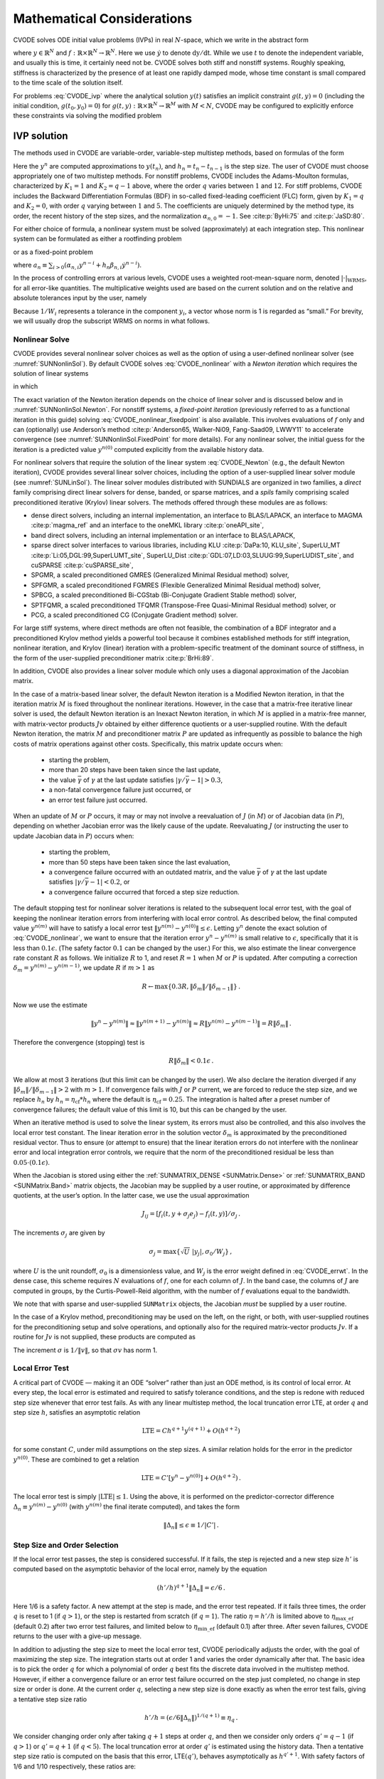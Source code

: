 .. ----------------------------------------------------------------
   SUNDIALS Copyright Start
   Copyright (c) 2002-2024, Lawrence Livermore National Security
   and Southern Methodist University.
   All rights reserved.

   See the top-level LICENSE and NOTICE files for details.

   SPDX-License-Identifier: BSD-3-Clause
   SUNDIALS Copyright End
   ----------------------------------------------------------------

.. _CVODE.Mathematics:

***************************
Mathematical Considerations
***************************

CVODE solves ODE initial value problems (IVPs) in real
:math:`N`-space, which we write in the abstract form

.. math::
   \dot{y} = f(t,y) \, ,\quad y(t_0) = y_0 \,
   :label: CVODE_ivp

where :math:`y \in \mathbb{R}^N` and
:math:`f: \mathbb{R} \times \mathbb{R}^N \rightarrow \mathbb{R}^N`.
Here we use :math:`\dot{y}` to denote :math:`\mathrm dy/\mathrm dt`. While we use
:math:`t` to denote the independent variable, and usually this is time,
it certainly need not be. CVODE solves both stiff and nonstiff
systems. Roughly speaking, stiffness is characterized by the presence of
at least one rapidly damped mode, whose time constant is small compared
to the time scale of the solution itself.

For problems :eq:`CVODE_ivp` where the analytical solution :math:`y(t)`
satisfies an implicit constraint :math:`g(t,y)=0` (including the initial
condition, :math:`g(t_0,y_0)=0`) for
:math:`g(t,y): \mathbb{R} \times \mathbb{R}^N \rightarrow \mathbb{R}^{M}` with
:math:`M<N`,  CVODE may be configured to explicitly enforce these constraints
via solving the modified problem

.. math::
   \begin{aligned}
      \dot{y} &= f(t,y) \, ,\quad y(t_0) = y_0 \, ,\\
      0 &= g(t,y).
   \end{aligned}
   :label: CVODE_ivp_constr


.. _CVODE.Mathematics.ivp_sol:

IVP solution
============

The methods used in CVODE are variable-order, variable-step
multistep methods, based on formulas of the form

.. math::
   \sum_{i = 0}^{K_1} \alpha_{n,i} y^{n-i} +
        h_n \sum_{i = 0}^{K_2} \beta_{n,i} {\dot{y}}^{n-i} = 0 \, .
   :label: CVODE_lmm

Here the :math:`y^n` are computed approximations to :math:`y(t_n)`, and
:math:`h_n = t_n - t_{n-1}` is the step size. The user of CVODE must
choose appropriately one of two multistep methods. For nonstiff
problems, CVODE includes the Adams-Moulton formulas, characterized
by :math:`K_1 = 1` and :math:`K_2 = q-1` above, where the order
:math:`q` varies between :math:`1` and :math:`12`. For stiff problems,
CVODE includes the Backward Differentiation Formulas (BDF) in
so-called fixed-leading coefficient (FLC) form, given by :math:`K_1 = q`
and :math:`K_2 = 0`, with order :math:`q` varying between :math:`1` and
:math:`5`. The coefficients are uniquely determined by the method type,
its order, the recent history of the step sizes, and the normalization
:math:`\alpha_{n,0} = -1`. See :cite:p:`ByHi:75` and
:cite:p:`JaSD:80`.

For either choice of formula, a nonlinear system must be solved
(approximately) at each integration step. This nonlinear system can be
formulated as either a rootfinding problem

.. math::
   F(y^n) \equiv y^n - h_n \beta_{n,0} f(t_n,y^n) - a_n = 0 \, ,
   :label: CVODE_nonlinear

or as a fixed-point problem

.. math::
   G(y^n) \equiv h_n \beta_{n,0} f(t_n,y^n) + a_n = y^n \, .
   :label: CVODE_nonlinear_fixedpoint

where
:math:`a_n\equiv\sum_{i>0}(\alpha_{n,i}y^{n-i}+h_n\beta_{n,i} {\dot{y}}^{n-i})`.

In the process of controlling errors at various levels, CVODE uses a
weighted root-mean-square norm, denoted
:math:`|\cdot|_{\text{WRMS}}`, for all error-like
quantities. The multiplicative weights used are based on the current
solution and on the relative and absolute tolerances input by the user,
namely

.. math::
   W_i = 1 / [\text{rtol} \cdot |y_i| + \text{atol}_i ] \, .
   :label: CVODE_errwt

Because :math:`1/W_i` represents a tolerance in the component
:math:`y_i`, a vector whose norm is 1 is regarded as “small.” For
brevity, we will usually drop the subscript WRMS on norms in what
follows.

.. _CVODE.Mathematics.nls:

Nonlinear Solve
---------------

CVODE provides several nonlinear solver choices as well as the
option of using a user-defined nonlinear solver (see
:numref:`SUNNonlinSol`). By default CVODE solves :eq:`CVODE_nonlinear` with a
*Newton iteration* which requires the solution of linear systems

.. math::
   M [y^{n(m+1)} - y^{n(m)}] = -F(y^{n(m)}) \, ,
   :label: CVODE_Newton

in which

.. math::
   M \approx I - \gamma J \, ,
   \quad J = \partial f / \partial y \, ,
   \quad \mbox{and} \quad
   \gamma = h_n \beta_{n,0} \, .
   :label: CVODE_Newtonmat

The exact variation of the Newton iteration depends on the choice of linear
solver and is discussed below and in :numref:`SUNNonlinSol.Newton`. For nonstiff
systems, a *fixed-point iteration* (previously referred to as a functional
iteration in this guide) solving :eq:`CVODE_nonlinear_fixedpoint` is also
available. This involves evaluations of :math:`f` only and can (optionally) use
Anderson’s method :cite:p:`Anderson65, Walker-Ni09, Fang-Saad09, LWWY11` to
accelerate convergence (see :numref:`SUNNonlinSol.FixedPoint` for more details).
For any nonlinear solver, the initial guess for the iteration is a predicted
value :math:`y^{n(0)}` computed explicitly from the available history data.

For nonlinear solvers that require the solution of the linear system
:eq:`CVODE_Newton` (e.g., the default Newton iteration),
CVODE provides several linear solver choices, including the option
of a user-supplied linear solver module (see
:numref:`SUNLinSol`). The linear solver modules distributed
with SUNDIALS are organized in two families, a *direct* family
comprising direct linear solvers for dense, banded, or sparse matrices,
and a *spils* family comprising scaled preconditioned iterative (Krylov)
linear solvers. The methods offered through these modules are as
follows:

* dense direct solvers, including an internal implementation, an interface to
  BLAS/LAPACK, an interface to MAGMA :cite:p:`magma_ref` and an interface to
  the oneMKL library :cite:p:`oneAPI_site`,

* band direct solvers, including an internal implementation or an interface to BLAS/LAPACK,

* sparse direct solver interfaces to various libraries, including KLU :cite:p:`DaPa:10, KLU_site`,
  SuperLU_MT :cite:p:`Li:05,DGL:99,SuperLUMT_site`, SuperLU_Dist
  :cite:p:`GDL:07,LD:03,SLUUG:99,SuperLUDIST_site`, and cuSPARSE :cite:p:`cuSPARSE_site`,

* SPGMR, a scaled preconditioned GMRES (Generalized Minimal Residual method) solver,

* SPFGMR, a scaled preconditioned FGMRES (Flexible Generalized Minimal Residual method) solver,

* SPBCG, a scaled preconditioned Bi-CGStab (Bi-Conjugate Gradient Stable method) solver,

* SPTFQMR, a scaled preconditioned TFQMR (Transpose-Free Quasi-Minimal Residual method) solver, or

* PCG, a scaled preconditioned CG (Conjugate Gradient method) solver.

For large stiff systems, where direct methods are often not feasible,
the combination of a BDF integrator and a preconditioned Krylov method
yields a powerful tool because it combines established methods for stiff
integration, nonlinear iteration, and Krylov (linear) iteration with a
problem-specific treatment of the dominant source of stiffness, in the
form of the user-supplied preconditioner matrix
:cite:p:`BrHi:89`.

In addition, CVODE also provides a linear solver module which only
uses a diagonal approximation of the Jacobian matrix.

..
   Note that the dense, band, and sparse direct linear solvers can only be
   used with the serial and threaded vector representations. The diagonal
   solver can be used with any vector representation.


In the case of a matrix-based linear solver, the default Newton
iteration is a Modified Newton iteration, in that the iteration matrix
:math:`M` is fixed throughout the nonlinear iterations. However, in the
case that a matrix-free iterative linear solver is used, the default
Newton iteration is an Inexact Newton iteration, in which :math:`M` is
applied in a matrix-free manner, with matrix-vector products :math:`Jv`
obtained by either difference quotients or a user-supplied routine. With
the default Newton iteration, the matrix :math:`M` and preconditioner
matrix :math:`P` are updated as infrequently as possible to balance the
high costs of matrix operations against other costs. Specifically, this
matrix update occurs when:

   * starting the problem,
   * more than 20 steps have been taken since the last update,
   * the value :math:`\bar{\gamma}` of :math:`\gamma` at the last update
     satisfies :math:`|\gamma/\bar{\gamma} - 1| > 0.3`,
   * a non-fatal convergence failure just occurred, or
   * an error test failure just occurred.

When an update of :math:`M` or :math:`P` occurs, it may or may not involve a
reevaluation of :math:`J` (in :math:`M`) or of Jacobian data (in :math:`P`),
depending on whether Jacobian error was the likely cause of the update.
Reevaluating :math:`J` (or instructing the user to update Jacobian data in
:math:`P`) occurs when:

   * starting the problem,
   * more than 50 steps have been taken since the last evaluation,
   * a convergence failure occurred with an outdated matrix, and the value
     :math:`\bar{\gamma}` of :math:`\gamma` at the last update satisfies
     :math:`|\gamma/\bar{\gamma} - 1| < 0.2`, or
   * a convergence failure occurred that forced a step size reduction.

The default stopping test for nonlinear solver iterations is related to
the subsequent local error test, with the goal of keeping the nonlinear
iteration errors from interfering with local error control. As described
below, the final computed value :math:`y^{n(m)}` will have to satisfy a
local error test :math:`\|y^{n(m)} - y^{n(0)}\| \leq \epsilon`. Letting
:math:`y^n` denote the exact solution of :eq:`CVODE_nonlinear`, we want to ensure that the iteration
error :math:`y^n - y^{n(m)}` is small relative to :math:`\epsilon`,
specifically that it is less than :math:`0.1 \epsilon`. (The safety
factor :math:`0.1` can be changed by the user.) For this, we also
estimate the linear convergence rate constant :math:`R` as follows. We
initialize :math:`R` to 1, and reset :math:`R = 1` when :math:`M` or
:math:`P` is updated. After computing a correction
:math:`\delta_m = y^{n(m)}-y^{n(m-1)}`, we update :math:`R` if
:math:`m > 1` as

.. math:: R \leftarrow \max\{0.3R , \|\delta_m\| / \|\delta_{m-1}\| \} \, .

Now we use the estimate

.. math::

   \| y^n - y^{n(m)} \| \approx \| y^{n(m+1)} - y^{n(m)} \|
     \approx R \| y^{n(m)} - y^{n(m-1)} \|  =  R \|\delta_m \| \, .

Therefore the convergence (stopping) test is

.. math:: R \|\delta_m\| < 0.1 \epsilon \, .

We allow at most 3 iterations (but this limit can be changed by the user). We
also declare the iteration diverged if any
:math:`\|\delta_m\| / \|\delta_{m-1}\| > 2` with :math:`m > 1`. If convergence
fails with :math:`J` or :math:`P` current, we are forced to reduce the step
size, and we replace :math:`h_n` by :math:`h_n = \eta_{\mathrm{cf}} * h_n` where
the default is :math:`\eta_{\mathrm{cf}} = 0.25`. The integration is halted
after a preset number of convergence failures; the default value of this
limit is 10, but this can be changed by the user.

When an iterative method is used to solve the linear system, its errors
must also be controlled, and this also involves the local error test
constant. The linear iteration error in the solution vector
:math:`\delta_m` is approximated by the preconditioned residual vector.
Thus to ensure (or attempt to ensure) that the linear iteration errors
do not interfere with the nonlinear error and local integration error
controls, we require that the norm of the preconditioned residual be
less than :math:`0.05 \cdot (0.1 \epsilon)`.

When the Jacobian is stored using either the :ref:`SUNMATRIX_DENSE <SUNMatrix.Dense>`
or :ref:`SUNMATRIX_BAND <SUNMatrix.Band>` matrix
objects, the Jacobian may be supplied by a user routine, or approximated
by difference quotients, at the user’s option. In the latter case, we
use the usual approximation

.. math:: J_{ij} = [f_i(t,y+\sigma_j e_j) - f_i(t,y)]/\sigma_j \, .

The increments :math:`\sigma_j` are given by

.. math:: \sigma_j = \max\left\{\sqrt{U} \; |y_j| , \sigma_0 / W_j \right\} \, ,

where :math:`U` is the unit roundoff, :math:`\sigma_0` is a
dimensionless value, and :math:`W_j` is the error weight defined in
:eq:`CVODE_errwt`. In the dense case, this scheme requires
:math:`N` evaluations of :math:`f`, one for each column of :math:`J`. In
the band case, the columns of :math:`J` are computed in groups, by the
Curtis-Powell-Reid algorithm, with the number of :math:`f` evaluations
equal to the bandwidth.

We note that with sparse and user-supplied ``SUNMatrix`` objects, the
Jacobian *must* be supplied by a user routine.

In the case of a Krylov method, preconditioning may be used on the left,
on the right, or both, with user-supplied routines for the
preconditioning setup and solve operations, and optionally also for the
required matrix-vector products :math:`Jv`. If a routine for :math:`Jv`
is not supplied, these products are computed as

.. math::
   Jv = [f(t,y+\sigma v) - f(t,y)]/\sigma \, .
   :label: CVODE_jacobv

The increment :math:`\sigma` is :math:`1/\|v\|`, so that
:math:`\sigma v` has norm 1.

.. _CVODE.Mathematics.err_test:

Local Error Test
----------------

A critical part of CVODE — making it an ODE “solver” rather than
just an ODE method, is its control of local error. At every step, the
local error is estimated and required to satisfy tolerance conditions,
and the step is redone with reduced step size whenever that error test
fails. As with any linear multistep method, the local truncation error
LTE, at order :math:`q` and step size :math:`h`, satisfies an asymptotic
relation

.. math:: \mbox{LTE} = C h^{q+1} y^{(q+1)} + O(h^{q+2})

for some constant :math:`C`, under mild assumptions on the step sizes. A
similar relation holds for the error in the predictor :math:`y^{n(0)}`.
These are combined to get a relation

.. math:: \mbox{LTE} = C' [y^n - y^{n(0)}] + O(h^{q+2}) \, .

The local error test is simply :math:`|\mbox{LTE}| \leq 1`. Using the
above, it is performed on the predictor-corrector difference
:math:`\Delta_n \equiv y^{n(m)} - y^{n(0)}` (with :math:`y^{n(m)}` the
final iterate computed), and takes the form

.. math:: \|\Delta_n\| \leq \epsilon \equiv 1/|C'| \, .

.. _CVODE.Mathematics.step_order_select:

Step Size and Order Selection
-----------------------------

If the local error test passes, the step is considered successful. If it fails,
the step is rejected and a new step size :math:`h'` is computed based on the
asymptotic behavior of the local error, namely by the equation

.. math:: (h'/h)^{q+1} \|\Delta_n\| = \epsilon/6 \, .

Here 1/6 is a safety factor. A new attempt at the step is made, and the
error test repeated. If it fails three times, the order :math:`q` is
reset to 1 (if :math:`q > 1`), or the step is restarted from scratch (if
:math:`q = 1`). The ratio :math:`\eta = h'/h` is limited above to
:math:`\eta_{\mathrm{max\_ef}}` (default 0.2) after two error test failures,
and limited below to :math:`\eta_{\mathrm{min\_ef}}` (default 0.1) after three.
After seven failures, CVODE returns to the user with a give-up message.

In addition to adjusting the step size to meet the local error test,
CVODE periodically adjusts the order, with the goal of maximizing
the step size. The integration starts out at order 1 and varies the
order dynamically after that. The basic idea is to pick the order
:math:`q` for which a polynomial of order :math:`q` best fits the
discrete data involved in the multistep method. However, if either a
convergence failure or an error test failure occurred on the step just
completed, no change in step size or order is done. At the current order
:math:`q`, selecting a new step size is done exactly as when the error
test fails, giving a tentative step size ratio

.. math:: h'/h = (\epsilon / 6 \|\Delta_n\| )^{1/(q+1)} \equiv \eta_q \, .

We consider changing order only after taking :math:`q+1` steps at order
:math:`q`, and then we consider only orders :math:`q' = q - 1` (if
:math:`q > 1`) or :math:`q' = q + 1` (if :math:`q < 5`). The local
truncation error at order :math:`q'` is estimated using the history
data. Then a tentative step size ratio is computed on the basis that
this error, LTE\ :math:`(q')`, behaves asymptotically as
:math:`h^{q'+1}`. With safety factors of 1/6 and 1/10 respectively,
these ratios are:

.. math:: h'/h = [1 / 6 \|\mbox{LTE}(q-1)\| ]^{1/q} \equiv \eta_{q-1}

and

.. math:: h'/h = [1 / 10 \|\mbox{LTE}(q+1)\| ]^{1/(q+2)} \equiv \eta_{q+1} \, .

The new order and step size are then set according to

.. math:: \eta = \max\{\eta_{q-1},\eta_q,\eta_{q+1}\} \, ,

with :math:`q'` set to the index achieving the above maximum. However, if we
find that :math:`\eta < \eta_{\mathrm{max\_fx}}` (default 1.5), we do not bother
with the change. Also, :math:`\eta` is always limited to
:math:`\eta_{\mathrm{max\_gs}}` (default 10), except on the first step, when it is
limited to :math:`\eta_{\mathrm{max\_fs}} = 10^4`.

The various algorithmic features of CVODE described above, as inherited from
VODE and VODPK, are documented in :cite:p:`BBH:89,Byr:92,Hin:00`. They are also
summarized in :cite:p:`HBGLSSW:05`.

Normally, CVODE takes steps until a user-defined output value
:math:`t = t_{\text{out}}` is overtaken, and then it
computes :math:`y(t_{\text{out}})` by interpolation.
However, a “one step” mode option is available, where control returns to
the calling program after each step. There are also options to force
CVODE not to integrate past a given stopping point
:math:`t = t_{\text{stop}}`.

.. _CVODE.Mathematics.ineq_constr:

Inequality Constraints
----------------------

CVODE permits the user to impose optional inequality constraints on
individual components of the solution vector :math:`y`. Any of the
following four constraints can be imposed: :math:`y_i > 0`,
:math:`y_i < 0`, :math:`y_i \geq 0`, or :math:`y_i \leq 0`. The
constraint satisfaction is tested after a successful nonlinear system
solution. If any constraint fails, we declare a convergence failure of
the Newton iteration and reduce the step size. Rather than cutting the
step size by some arbitrary factor, CVODE estimates a new step size
:math:`h'` using a linear approximation of the components in :math:`y`
that failed the constraint test (including a safety factor of
:math:`0.9` to cover the strict inequality case). If a step fails to
satisfy the constraints repeatedly within a step attempt or fails with
the minimum step size then the integration is halted and an error is
returned. In this case the user may need to employ other strategies as
discussed in :numref:`CVODE.Usage.CC.callable_fct_sim.cvtolerances` to satisfy
the inequality constraints.

.. _CVODE.Mathematics.constraints:

IVPs with constraints
=====================

For IVPs whose analytical solutions implicitly satisfy constraints as
in :eq:`CVODE_ivp_constr`, CVODE ensures that the solution satisfies
the constraint equation by projecting a successfully computed time step
onto the invariant manifold. As discussed in
:cite:p:`eich1993convergence` and
:cite:p:`shampine1999conservation`, this approach reduces the
error in the solution and retains the order of convergence of the
numerical method. Therefore, in an attempt to advance the solution to a
new point in time (i.e., taking a new integration step), CVODE
performs the following operations:

#. predict solution

#. solve nonlinear system and correct solution

#. project solution

#. test error

#. select order and step size for next step

and includes several recovery attempts in case there are convergence
failures (or difficulties) in the nonlinear solver or in the projection
step, or if the solution fails to satisfy the error test. Note that at
this time projection is only supported with BDF methods and the
projection function must be user-defined. See :numref:`CVODE.Usage.CC.cvprojinit` and
:c:func:`CVodeSetProjFn` for more information on providing a
projection function to CVODE.

When using a coordinate projection method the solution :math:`y_n` is
obtained by projecting (orthogonally or otherwise) the solution
:math:`\tilde{y}_n` from step 2 above onto
the manifold given by the constraint. As such :math:`y_n` is computed as
the solution of the nonlinear constrained least squares problem

.. math::
   \begin{split}
     \text{minimize}   &\quad \| y_n - \tilde{y}_n \| \\
     \text{subject to} &\quad g(t_n,y_n) = 0.
   \end{split}
   :label: CVODE_proj

The solution of :eq:`CVODE_proj` can be computed iteratively with
a Newton method. Given an initial guess :math:`y_n^{(0)}` the iterations
are computed as

.. math:: y_n^{(i+1)} = y_n^{(i)} + \delta y_n^{(i)}

where the increment :math:`\delta y_n^{(i)}` is the solution of the
least-norm problem

.. math::
   \begin{split}
       \text{minimize}   &\quad \| \delta y_n^{(i)} \| \\
       \text{subject to} &\quad G(t_n,y_n^{(i)}) \; \delta y_n^{(i)} = -g(t_n,y_n^{(i)})
   \end{split}
   :label: CVODE_leastnorm

where :math:`G(t,y) = \partial g(t,y) / \partial y`.

If the projected solution satisfies the error test then the step is
accepted and the correction to the unprojected solution,
:math:`\Delta_p = y_n - \tilde{y}_n`, is used to update the Nordsieck
history array for the next step.

.. _CVODE.Mathematics.preconditioning:

Preconditioning
===============

When using a nonlinear solver that requires the solution of the linear
system, e.g., the default Newton iteration (:numref:`SUNNonlinSol.Newton`),
CVODE makes repeated use of a linear solver to solve
linear systems of the form :math:`M x = - r`, where :math:`x` is a
correction vector and :math:`r` is a residual vector. If this linear
system solve is done with one of the scaled preconditioned iterative
linear solvers supplied with SUNDIALS, these solvers are rarely
successful if used without preconditioning; it is generally necessary to
precondition the system in order to obtain acceptable efficiency. A
system :math:`A x = b` can be preconditioned on the left, as
:math:`(P^{-1}A) x = P^{-1} b`; on the right, as
:math:`(A P^{-1}) P x = b`; or on both sides, as
:math:`(P_L^{-1} A P_R^{-1}) P_R x = P_L^{-1}b`. The Krylov method is
then applied to a system with the matrix :math:`P^{-1}A`, or
:math:`AP^{-1}`, or :math:`P_L^{-1} A P_R^{-1}`, instead of :math:`A`.
In order to improve the convergence of the Krylov iteration, the
preconditioner matrix :math:`P`, or the product :math:`P_L P_R` in the
last case, should in some sense approximate the system matrix :math:`A`.
Yet at the same time, in order to be cost-effective, the matrix
:math:`P`, or matrices :math:`P_L` and :math:`P_R`, should be reasonably
efficient to evaluate and solve. Finding a good point in this tradeoff
between rapid convergence and low cost can be very difficult. Good
choices are often problem-dependent (for example, see
:cite:p:`BrHi:89` for an extensive study of preconditioners
for reaction-transport systems).

Most of the iterative linear solvers supplied with SUNDIALS allow
for preconditioning either side, or on both sides, although we know of
no situation where preconditioning on both sides is clearly superior to
preconditioning on one side only (with the product :math:`P_L P_R`).
Moreover, for a given preconditioner matrix, the merits of left
vs. right preconditioning are unclear in general, and the user should
experiment with both choices. Performance will differ because the
inverse of the left preconditioner is included in the linear system
residual whose norm is being tested in the Krylov algorithm. As a rule,
however, if the preconditioner is the product of two matrices, we
recommend that preconditioning be done either on the left only or the
right only, rather than using one factor on each side.

Typical preconditioners used with CVODE are based on approximations
to the system Jacobian, :math:`J = \partial f / \partial y`. Since the
matrix involved is :math:`M = I - \gamma J`, any approximation
:math:`\bar{J}` to :math:`J` yields a matrix that is of potential use as
a preconditioner, namely :math:`P = I - \gamma \bar{J}`. Because the
Krylov iteration occurs within a nonlinear solver iteration and further
also within a time integration, and since each of these iterations has
its own test for convergence, the preconditioner may use a very crude
approximation, as long as it captures the dominant numerical feature(s)
of the system. We have found that the combination of a preconditioner
with the Newton-Krylov iteration, using even a fairly poor approximation
to the Jacobian, can be surprisingly superior to using the same matrix
without Krylov acceleration (i.e., a modified Newton iteration), as well
as to using the Newton-Krylov method with no preconditioning.

.. _CVODE.Mathematics.stablimit:

BDF stability limit detection
=============================

CVODE includes an algorithm, STALD (STAbility Limit Detection),
which provides protection against potentially unstable behavior of the
BDF multistep integration methods in certain situations, as described
below.

When the BDF option is selected, CVODE uses Backward
Differentiation Formula methods of orders 1 to 5. At order 1 or 2, the
BDF method is A-stable, meaning that for any complex constant
:math:`\lambda` in the open left half-plane, the method is
unconditionally stable (for any step size) for the standard scalar model
problem :math:`\dot{y} = \lambda y`. For an ODE system, this means that,
roughly speaking, as long as all modes in the system are stable, the
method is also stable for any choice of step size, at least in the sense
of a local linear stability analysis.

At orders 3 to 5, the BDF methods are not A-stable, although they are
*stiffly stable*. In each case, in order for the method to be stable at
step size :math:`h` on the scalar model problem, the product
:math:`h\lambda` must lie within a *region of absolute stability*. That
region excludes a portion of the left half-plane that is concentrated
near the imaginary axis. The size of that region of instability grows as
the order increases from 3 to 5. What this means is that, when running
BDF at any of these orders, if an eigenvalue :math:`\lambda` of the
system lies close enough to the imaginary axis, the step sizes :math:`h`
for which the method is stable are limited (at least according to the
linear stability theory) to a set that prevents :math:`h\lambda` from
leaving the stability region. The meaning of *close enough* depends on
the order. At order 3, the unstable region is much narrower than at
order 5, so the potential for unstable behavior grows with order.

System eigenvalues that are likely to run into this instability are ones
that correspond to weakly damped oscillations. A pure undamped
oscillation corresponds to an eigenvalue on the imaginary axis. Problems
with modes of that kind call for different considerations, since the
oscillation generally must be followed by the solver, and this requires
step sizes (:math:`h \sim 1/\nu`, where :math:`\nu` is the frequency)
that are stable for BDF anyway. But for a weakly damped oscillatory
mode, the oscillation in the solution is eventually damped to the noise
level, and at that time it is important that the solver not be
restricted to step sizes on the order of :math:`1/\nu`. It is in this
situation that the new option may be of great value.

In terms of partial differential equations, the typical problems for
which the stability limit detection option is appropriate are ODE
systems resulting from semi-discretized PDEs (i.e., PDEs discretized in
space) with advection and diffusion, but with advection dominating over
diffusion. Diffusion alone produces pure decay modes, while advection
tends to produce undamped oscillatory modes. A mix of the two with
advection dominant will have weakly damped oscillatory modes.

The STALD algorithm attempts to detect, in a direct manner, the
presence of a stability region boundary that is limiting the step sizes
in the presence of a weakly damped oscillation
:cite:p:`Hin:92`. The algorithm supplements (but differs
greatly from) the existing algorithms in CVODE for choosing step
size and order based on estimated local truncation errors. The STALD
algorithm works directly with history data that is readily available in
CVODE. If it concludes that the step size is in fact
stability-limited, it dictates a reduction in the method order,
regardless of the outcome of the error-based algorithm. The STALD
algorithm has been tested in combination with the VODE solver on
linear advection-dominated advection-diffusion problems
:cite:p:`Hin:95`, where it works well. The implementation in
CVODE has been successfully tested on linear and nonlinear
advection-diffusion problems, among others.

This stability limit detection option adds some computational overhead
to the CVODE solution. (In timing tests, these overhead costs have
ranged from 2% to 7% of the total, depending on the size and complexity
of the problem, with lower relative costs for larger problems.)
Therefore, it should be activated only when there is reasonable
expectation of modes in the user’s system for which it is appropriate.
In particular, if a CVODE solution with this option turned off
appears to take an inordinately large number of steps at orders 3-5 for
no apparent reason in terms of the solution time scale, then there is a
good chance that step sizes are being limited by stability, and that
turning on the option will improve the efficiency of the solution.

.. _CVODE.Mathematics.rootfinding:

Rootfinding
===========

The CVODE solver has been augmented to include a rootfinding
feature. This means that, while integrating the Initial Value Problem
:eq:`CVODE_ivp`, CVODE can also find the roots of a set of
user-defined functions :math:`g_i(t,y)` that depend both on :math:`t`
and on the solution vector :math:`y = y(t)`. The number of these root
functions is arbitrary, and if more than one :math:`g_i` is found to
have a root in any given interval, the various root locations are found
and reported in the order that they occur on the :math:`t` axis, in the
direction of integration.

Generally, this rootfinding feature finds only roots of odd
multiplicity, corresponding to changes in sign of :math:`g_i(t,y(t))`,
denoted :math:`g_i(t)` for short. If a user root function has a root of
even multiplicity (no sign change), it will probably be missed by
CVODE. If such a root is desired, the user should reformulate the
root function so that it changes sign at the desired root.

The basic scheme used is to check for sign changes of any :math:`g_i(t)`
over each time step taken, and then (when a sign change is found) to
hone in on the root(s) with a modified secant method
:cite:p:`HeSh:80`. In addition, each time :math:`g` is
computed, CVODE checks to see if :math:`g_i(t) = 0` exactly, and if
so it reports this as a root. However, if an exact zero of any
:math:`g_i` is found at a point :math:`t`, CVODE computes :math:`g`
at :math:`t + \delta` for a small increment :math:`\delta`, slightly
further in the direction of integration, and if any
:math:`g_i(t + \delta)=0` also, CVODE stops and reports an error.
This way, each time CVODE takes a time step, it is guaranteed that
the values of all :math:`g_i` are nonzero at some past value of
:math:`t`, beyond which a search for roots is to be done.

At any given time in the course of the time-stepping, after suitable
checking and adjusting has been done, CVODE has an interval
:math:`(t_{lo},t_{hi}]` in which roots of the :math:`g_i(t)` are to be
sought, such that :math:`t_{hi}` is further ahead in the direction of
integration, and all :math:`g_i(t_{lo}) \neq 0`. The endpoint
:math:`t_{hi}` is either :math:`t_n`, the end of the time step last
taken, or the next requested output time
:math:`t_{\text{out}}` if this comes sooner. The endpoint
:math:`t_{lo}` is either :math:`t_{n-1}`, the last output time
:math:`t_{\text{out}}` (if this occurred within the last
step), or the last root location (if a root was just located within this
step), possibly adjusted slightly toward :math:`t_n` if an exact zero
was found. The algorithm checks :math:`g_i` at :math:`t_{hi}` for zeros
and for sign changes in :math:`(t_{lo},t_{hi})`. If no sign changes were
found, then either a root is reported (if some :math:`g_i(t_{hi}) = 0`)
or we proceed to the next time interval (starting at :math:`t_{hi}`). If
one or more sign changes were found, then a loop is entered to locate
the root to within a rather tight tolerance, given by

.. math:: \tau = 100 * U * (|t_n| + |h|)~~~ (U = \mbox{unit roundoff}) ~.

Whenever sign changes are seen in two or more root functions, the one
deemed most likely to have its root occur first is the one with the
largest value of :math:`|g_i(t_{hi})|/|g_i(t_{hi}) - g_i(t_{lo})|`,
corresponding to the closest to :math:`t_{lo}` of the secant method
values. At each pass through the loop, a new value :math:`t_{mid}` is
set, strictly within the search interval, and the values of
:math:`g_i(t_{mid})` are checked. Then either :math:`t_{lo}` or
:math:`t_{hi}` is reset to :math:`t_{mid}` according to which
subinterval is found to include the sign change. If there is none in
:math:`(t_{lo},t_{mid})` but some :math:`g_i(t_{mid}) = 0`, then that
root is reported. The loop continues until
:math:`|t_{hi}-t_{lo}| < \tau`, and then the reported root location is
:math:`t_{hi}`.

In the loop to locate the root of :math:`g_i(t)`, the formula for
:math:`t_{mid}` is

.. math::

   t_{mid} = t_{hi} - (t_{hi} - t_{lo})
                g_i(t_{hi}) / [g_i(t_{hi}) - \alpha g_i(t_{lo})] ~,

where :math:`\alpha` is a weight parameter. On the first two passes
through the loop, :math:`\alpha` is set to :math:`1`, making
:math:`t_{mid}` the secant method value. Thereafter, :math:`\alpha` is
reset according to the side of the subinterval (low vs. high, i.e.,
toward :math:`t_{lo}` vs. toward :math:`t_{hi}`) in which the sign
change was found in the previous two passes. If the two sides were
opposite, :math:`\alpha` is set to 1. If the two sides were the same,
:math:`\alpha` is halved (if on the low side) or doubled (if on the high
side). The value of :math:`t_{mid}` is closer to :math:`t_{lo}` when
:math:`\alpha < 1` and closer to :math:`t_{hi}` when :math:`\alpha > 1`.
If the above value of :math:`t_{mid}` is within :math:`\tau/2` of
:math:`t_{lo}` or :math:`t_{hi}`, it is adjusted inward, such that its
fractional distance from the endpoint (relative to the interval size) is
between .1 and .5 (.5 being the midpoint), and the actual distance from
the endpoint is at least :math:`\tau/2`.
